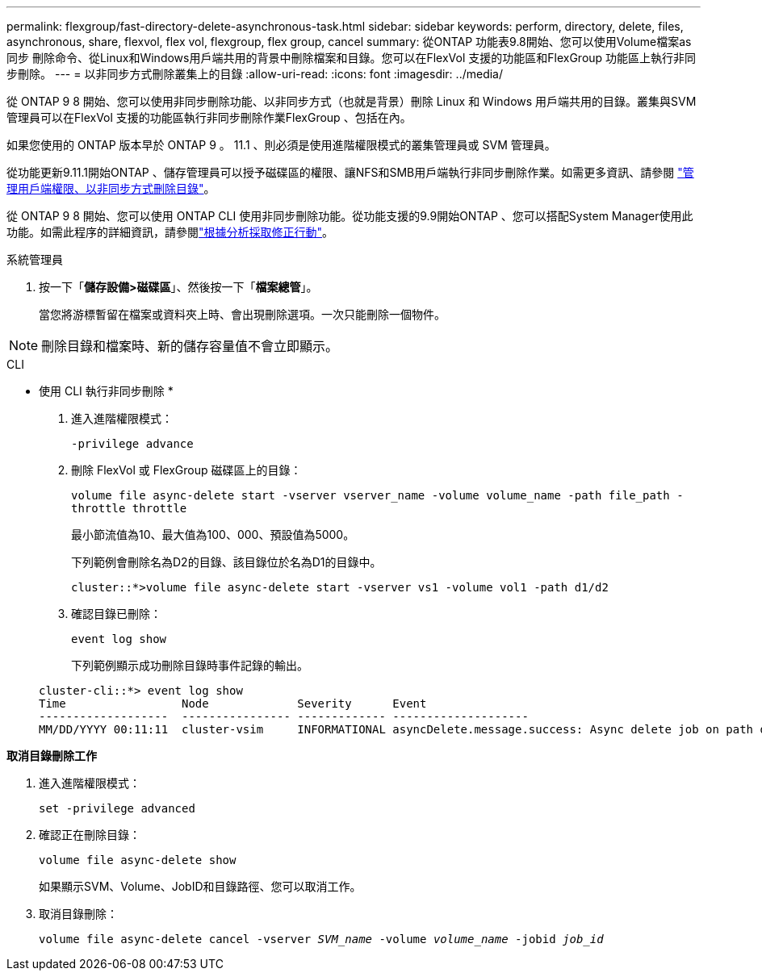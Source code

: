 ---
permalink: flexgroup/fast-directory-delete-asynchronous-task.html 
sidebar: sidebar 
keywords: perform, directory, delete, files, asynchronous, share, flexvol, flex vol, flexgroup, flex group, cancel 
summary: 從ONTAP 功能表9.8開始、您可以使用Volume檔案as同步 刪除命令、從Linux和Windows用戶端共用的背景中刪除檔案和目錄。您可以在FlexVol 支援的功能區和FlexGroup 功能區上執行非同步刪除。 
---
= 以非同步方式刪除叢集上的目錄
:allow-uri-read: 
:icons: font
:imagesdir: ../media/


[role="lead"]
從 ONTAP 9 8 開始、您可以使用非同步刪除功能、以非同步方式（也就是背景）刪除 Linux 和 Windows 用戶端共用的目錄。叢集與SVM管理員可以在FlexVol 支援的功能區執行非同步刪除作業FlexGroup 、包括在內。

如果您使用的 ONTAP 版本早於 ONTAP 9 。 11.1 、則必須是使用進階權限模式的叢集管理員或 SVM 管理員。

從功能更新9.11.1開始ONTAP 、儲存管理員可以授予磁碟區的權限、讓NFS和SMB用戶端執行非同步刪除作業。如需更多資訊、請參閱 link:manage-client-async-dir-delete-task.html["管理用戶端權限、以非同步方式刪除目錄"]。

從 ONTAP 9 8 開始、您可以使用 ONTAP CLI 使用非同步刪除功能。從功能支援的9.9開始ONTAP 、您可以搭配System Manager使用此功能。如需此程序的詳細資訊，請參閱link:../task_nas_file_system_analytics_take_corrective_action.html["根據分析採取修正行動"]。

[role="tabbed-block"]
====
.系統管理員
--
. 按一下「*儲存設備>磁碟區*」、然後按一下「*檔案總管*」。
+
當您將游標暫留在檔案或資料夾上時、會出現刪除選項。一次只能刪除一個物件。




NOTE: 刪除目錄和檔案時、新的儲存容量值不會立即顯示。

--
.CLI
--
* 使用 CLI 執行非同步刪除 *

. 進入進階權限模式：
+
`-privilege advance`

. 刪除 FlexVol 或 FlexGroup 磁碟區上的目錄：
+
`volume file async-delete start -vserver vserver_name -volume volume_name -path file_path -throttle throttle`

+
最小節流值為10、最大值為100、000、預設值為5000。

+
下列範例會刪除名為D2的目錄、該目錄位於名為D1的目錄中。

+
....
cluster::*>volume file async-delete start -vserver vs1 -volume vol1 -path d1/d2
....
. 確認目錄已刪除：
+
`event log show`

+
下列範例顯示成功刪除目錄時事件記錄的輸出。

+
....
cluster-cli::*> event log show
Time                 Node             Severity      Event
-------------------  ---------------- ------------- --------------------
MM/DD/YYYY 00:11:11  cluster-vsim     INFORMATIONAL asyncDelete.message.success: Async delete job on path d1/d2 of volume (MSID: 2162149232) was completed.
....


*取消目錄刪除工作*

. 進入進階權限模式：
+
`set -privilege advanced`

. 確認正在刪除目錄：
+
`volume file async-delete show`

+
如果顯示SVM、Volume、JobID和目錄路徑、您可以取消工作。

. 取消目錄刪除：
+
`volume file async-delete cancel -vserver _SVM_name_ -volume _volume_name_ -jobid _job_id_`



--
====